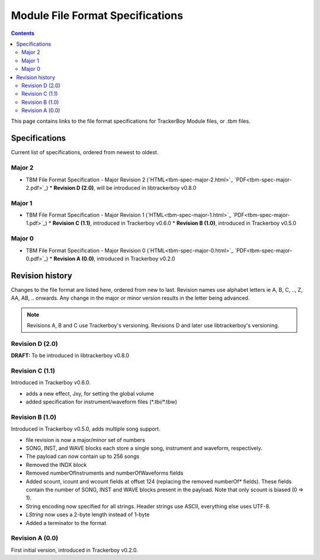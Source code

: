 =================================
Module File Format Specifications
=================================

.. contents::

This page contains links to the file format specifications for TrackerBoy
Module files, or .tbm files. 

Specifications
==============

Current list of specifications, ordered from newest to oldest.

Major 2
-------
* TBM File Format Specification - Major Revision 2 (`HTML<tbm-spec-major-2.html>`_ `PDF<tbm-spec-major-2.pdf>`_)
  * **Revision D (2.0)**, will be introduced in libtrackerboy v0.8.0

Major 1
-------
* TBM File Format Specification - Major Revision 1 (`HTML<tbm-spec-major-1.html>`_ `PDF<tbm-spec-major-1.pdf>`_)
  * **Revision C (1.1)**, introduced in Trackerboy v0.6.0
  * **Revision B (1.0)**, introduced in Trackerboy v0.5.0

Major 0
-------
* TBM File Format Specification - Major Revision 0 (`HTML<tbm-spec-major-0.html>`_ `PDF<tbm-spec-major-0.pdf>`_)
  * **Revision A (0.0)**, introduced in Trackerboy v0.2.0

Revision history
================

Changes to the file format are listed here, ordered from new to last. Revision
names use alphabet letters ie A, B, C, .., Z, AA, AB, .. onwards. Any change in
the major or minor version results in the letter being advanced.

.. note:: Revisions A, B and C use Trackerboy's versioning. Revisions D and
          later use libtrackerboy's versioning.

Revision D (2.0)
----------------

**DRAFT:** To be introduced in libtrackerboy v0.8.0

Revision C (1.1)
----------------

Introduced in Trackerboy v0.6.0.

* adds a new effect, Jxy, for setting the global volume
* added specification for instrument/waveform files (\*.tbi/\*.tbw)

Revision B (1.0)
----------------

Introduced in Trackerboy v0.5.0, adds multiple song support.

* file revision is now a major/minor set of numbers
* SONG, INST, and WAVE blocks each store a single song, instrument and
  waveform, respectively.
* The payload can now contain up to 256 songs
* Removed the INDX block
* Removed numberOfInstruments and numberOfWaveforms fields
* Added scount, icount and wcount fields at offset 124 (replacing the removed
  numberOf* fields). These fields contain the number of SONG, INST and WAVE
  blocks present in the payload. Note that only scount is biased (0 => 1).
* String encoding now specified for all strings. Header strings use ASCII,
  everything else uses UTF-8.
* `LString` now uses a 2-byte length instead of 1-byte
* Added a terminator to the format

Revision A (0.0)
----------------

First initial version, introduced in Trackerboy v0.2.0.
